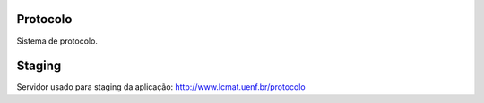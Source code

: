 |Travis|_

.. |Travis| image:: http://travis-ci.org/cciuenf/protocolo.png
.. _Travis: http://travis-ci.org/cciuenf/protocolo

Protocolo
=========

Sistema de protocolo.

Staging
=======

Servidor usado para staging da aplicação: http://www.lcmat.uenf.br/protocolo
